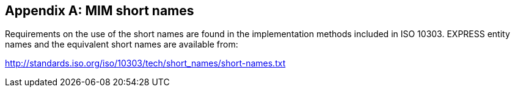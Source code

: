 
[[AnnexA]]
[appendix,obligation=normative]
== MIM short names

Requirements on the use of the short names are found in the implementation
methods included in ISO 10303. EXPRESS entity names and the equivalent short
names are available from:

http://standards.iso.org/iso/10303/tech/short_names/short-names.txt
